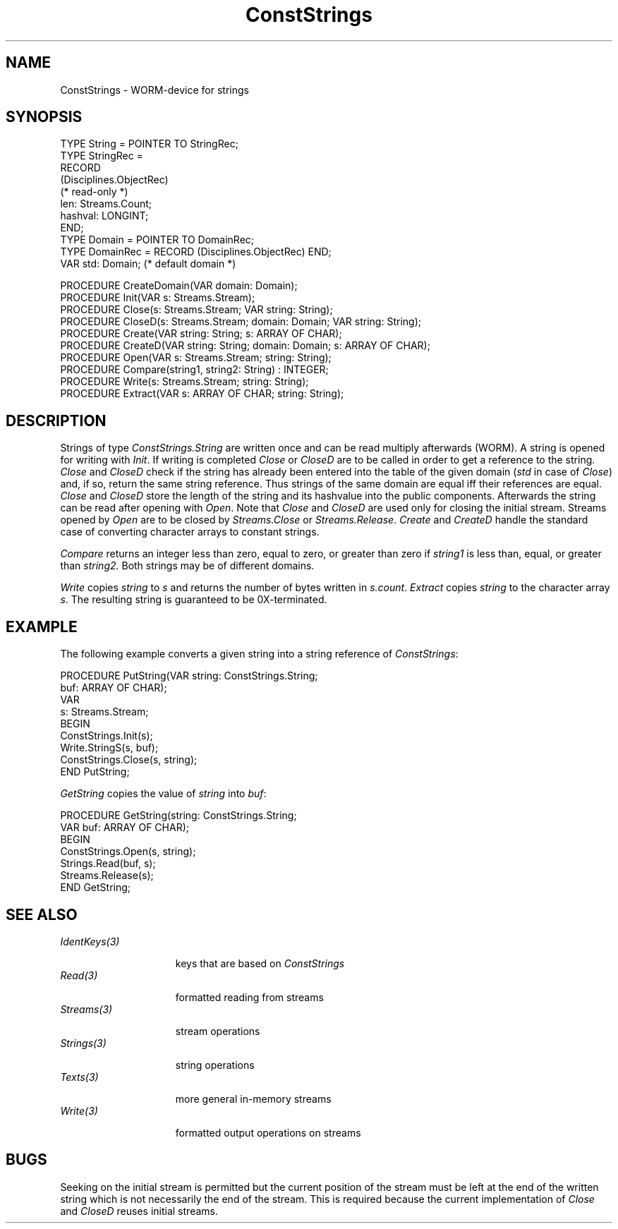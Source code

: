 .\" ---------------------------------------------------------------------------
.\" Ulm's Oberon System Documentation
.\" Copyright (C) 1989-2004 by University of Ulm, SAI, D-89069 Ulm, Germany
.\" ---------------------------------------------------------------------------
.\"    Permission is granted to make and distribute verbatim copies of this
.\" manual provided the copyright notice and this permission notice are
.\" preserved on all copies.
.\" 
.\"    Permission is granted to copy and distribute modified versions of
.\" this manual under the conditions for verbatim copying, provided also
.\" that the sections entitled "GNU General Public License" and "Protect
.\" Your Freedom--Fight `Look And Feel'" are included exactly as in the
.\" original, and provided that the entire resulting derived work is
.\" distributed under the terms of a permission notice identical to this
.\" one.
.\" 
.\"    Permission is granted to copy and distribute translations of this
.\" manual into another language, under the above conditions for modified
.\" versions, except that the sections entitled "GNU General Public
.\" License" and "Protect Your Freedom--Fight `Look And Feel'", and this
.\" permission notice, may be included in translations approved by the Free
.\" Software Foundation instead of in the original English.
.\" ---------------------------------------------------------------------------
.de Pg
.nf
.ie t \{\
.	sp 0.3v
.	ps 9
.	ft CW
.\}
.el .sp 1v
..
.de Pe
.ie t \{\
.	ps
.	ft P
.	sp 0.3v
.\}
.el .sp 1v
.fi
..
'\"----------------------------------------------------------------------------
.de Tb
.br
.nr Tw \w'\\$1MMM'
.in +\\n(Twu
..
.de Te
.in -\\n(Twu
..
.de Tp
.br
.ne 2v
.in -\\n(Twu
\fI\\$1\fP
.br
.in +\\n(Twu
.sp -1
..
'\"----------------------------------------------------------------------------
'\" Is [prefix]
'\" Ic capability
'\" If procname params [rtype]
'\" Ef
'\"----------------------------------------------------------------------------
.de Is
.br
.ie \\n(.$=1 .ds iS \\$1
.el .ds iS "
.nr I1 5
.nr I2 5
.in +\\n(I1
..
.de Ic
.sp .3
.in -\\n(I1
.nr I1 5
.nr I2 2
.in +\\n(I1
.ti -\\n(I1
If
\.I \\$1
\.B IN
\.IR caps :
.br
..
.de If
.ne 3v
.sp 0.3
.ti -\\n(I2
.ie \\n(.$=3 \fI\\$1\fP: \fBPROCEDURE\fP(\\*(iS\\$2) : \\$3;
.el \fI\\$1\fP: \fBPROCEDURE\fP(\\*(iS\\$2);
.br
..
.de Ef
.in -\\n(I1
.sp 0.3
..
'\"----------------------------------------------------------------------------
'\"	Strings - made in Ulm (tm 8/87)
'\"
'\"				troff or new nroff
'ds A \(:A
'ds O \(:O
'ds U \(:U
'ds a \(:a
'ds o \(:o
'ds u \(:u
'ds s \(ss
'\"
'\"     international character support
.ds ' \h'\w'e'u*4/10'\z\(aa\h'-\w'e'u*4/10'
.ds ` \h'\w'e'u*4/10'\z\(ga\h'-\w'e'u*4/10'
.ds : \v'-0.6m'\h'(1u-(\\n(.fu%2u))*0.13m+0.06m'\z.\h'0.2m'\z.\h'-((1u-(\\n(.fu%2u))*0.13m+0.26m)'\v'0.6m'
.ds ^ \\k:\h'-\\n(.fu+1u/2u*2u+\\n(.fu-1u*0.13m+0.06m'\z^\h'|\\n:u'
.ds ~ \\k:\h'-\\n(.fu+1u/2u*2u+\\n(.fu-1u*0.13m+0.06m'\z~\h'|\\n:u'
.ds C \\k:\\h'+\\w'e'u/4u'\\v'-0.6m'\\s6v\\s0\\v'0.6m'\\h'|\\n:u'
.ds v \\k:\(ah\\h'|\\n:u'
.ds , \\k:\\h'\\w'c'u*0.4u'\\z,\\h'|\\n:u'
'\"----------------------------------------------------------------------------
.ie t .ds St "\v'.3m'\s+2*\s-2\v'-.3m'
.el .ds St *
.de cC
.IP "\fB\\$1\fP"
..
'\"----------------------------------------------------------------------------
.de Op
.TP
.SM
.ie \\n(.$=2 .BI (+|\-)\\$1 " \\$2"
.el .B (+|\-)\\$1
..
.de Mo
.TP
.SM
.BI \\$1 " \\$2"
..
'\"----------------------------------------------------------------------------
.TH ConstStrings 3 "Last change: 25 June 2004" "Release 0.5" "Ulm's Oberon System"
.SH NAME
ConstStrings \- WORM-device for strings
.SH SYNOPSIS
.Pg
TYPE String = POINTER TO StringRec;
TYPE StringRec =
   RECORD
      (Disciplines.ObjectRec)
      (* read-only *)
      len: Streams.Count;
      hashval: LONGINT;
   END;
.sp 0.3
TYPE Domain = POINTER TO DomainRec;
TYPE DomainRec = RECORD (Disciplines.ObjectRec) END;
VAR std: Domain; (* default domain *)
.sp 0.7
PROCEDURE CreateDomain(VAR domain: Domain);
PROCEDURE Init(VAR s: Streams.Stream);
PROCEDURE Close(s: Streams.Stream; VAR string: String);
PROCEDURE CloseD(s: Streams.Stream; domain: Domain; VAR string: String);
PROCEDURE Create(VAR string: String; s: ARRAY OF CHAR);
PROCEDURE CreateD(VAR string: String; domain: Domain; s: ARRAY OF CHAR);
PROCEDURE Open(VAR s: Streams.Stream; string: String);
PROCEDURE Compare(string1, string2: String) : INTEGER;
PROCEDURE Write(s: Streams.Stream; string: String);
PROCEDURE Extract(VAR s: ARRAY OF CHAR; string: String);
.Pe
.SH DESCRIPTION
Strings of type
.I ConstStrings.String
are written once and can be read multiply afterwards (WORM).
A string is opened for writing with
.IR Init .
If writing is completed
.I Close
or
.I CloseD
are to be called in order to get a reference to the string.
.I Close
and
.I CloseD
check if the string has already been entered into the table
of the given domain (\fIstd\fP in case of \fIClose\fP)
and, if so, return the same string reference.
Thus strings of the same domain are equal iff their references are equal.
.I Close
and
.I CloseD
store the length of the string and its hashvalue into the public
components.
Afterwards the string can be read after opening with
.IR Open .
Note that
.I Close
and
.I CloseD
are used only for closing the initial stream.
Streams opened by
.I Open
are to be closed by
.I Streams.Close
or
.IR Streams.Release .
.I Create
and
.I CreateD
handle the standard case of converting character arrays to
constant strings.
.PP
.I Compare
returns an integer less than zero, equal to zero, or greater than zero if
.I string1
is less than, equal, or greater than
.IR string2.
Both strings may be of different domains.
.PP
.I Write
copies
.I string
to
.I s
and returns the number of bytes written in
.IR s.count .
.I Extract
copies
.I string
to the character array
.IR s .
The resulting string is guaranteed to be 0X-terminated.
.SH EXAMPLE
The following example converts a given string into a string reference
of
.IR ConstStrings :
.PP
.Pg
PROCEDURE PutString(VAR string: ConstStrings.String;
                    buf: ARRAY OF CHAR);
   VAR
      s: Streams.Stream;
BEGIN
   ConstStrings.Init(s);
   Write.StringS(s, buf);
   ConstStrings.Close(s, string);
END PutString;
.Pe
.PP
.I GetString
copies the value of
.I string
into
.IR buf :
.PP
.Pg
PROCEDURE GetString(string: ConstStrings.String;
                    VAR buf: ARRAY OF CHAR);
BEGIN
   ConstStrings.Open(s, string);
   Strings.Read(buf, s);
   Streams.Release(s);
END GetString;
.Pe
.SH "SEE ALSO"
.Tb IdentKeys(3)
.Tp IdentKeys(3)
keys that are based on \fIConstStrings\fP
.Tp Read(3)
formatted reading from streams
.Tp Streams(3)
stream operations
.Tp Strings(3)
string operations
.Tp Texts(3)
more general in-memory streams
.Tp Write(3)
formatted output operations on streams
.Te
.SH BUGS
Seeking on the initial stream is permitted but
the current position of the stream must be left at the end
of the written string which is not necessarily the end of the stream.
This is required because the current implementation of
.I Close
and
.I CloseD
reuses initial streams.
.\" ---------------------------------------------------------------------------
.\" $Id: ConstStrings.3,v 1.7 2004/06/25 09:24:58 borchert Exp $
.\" ---------------------------------------------------------------------------
.\" $Log: ConstStrings.3,v $
.\" Revision 1.7  2004/06/25 09:24:58  borchert
.\" Streams.Close replaced by Streams.Release
.\"
.\" Revision 1.6  2004/06/25 09:21:35  borchert
.\" reference to IdentKeys(3) added
.\"
.\" Revision 1.5  1997/11/17 08:08:52  martin
.\" String is now an extension of Disciplines.Object .
.\"
.\" Revision 1.4  1994/07/25  09:35:15  borchert
.\" domains added
.\"
.\" Revision 1.3  1991/06/21  15:16:13  borchert
.\" font of example now constant width
.\"
.\" Revision 1.2  90/11/02  21:50:25  oberon
.\" Write and Extract added
.\" 
.\" Revision 1.1  90/10/09  18:50:36  oberon
.\" Initial revision
.\" 
.\" ---------------------------------------------------------------------------
